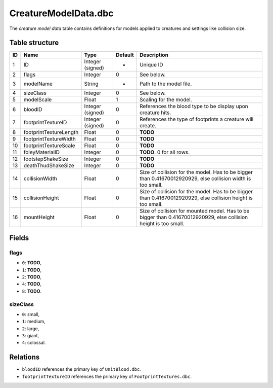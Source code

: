 .. _file-formats-dbc-creaturemodeldata:

=====================
CreatureModelData.dbc
=====================

The *creature model data* table contains definitions for models applied
to creatures and settings like collision size.

Table structure
---------------

+------+--------------------------+--------------------+-----------+--------------------------------------------------------------------------------------------------------------------+
| ID   | Name                     | Type               | Default   | Description                                                                                                        |
+======+==========================+====================+===========+====================================================================================================================+
| 1    | ID                       | Integer (signed)   | -         | Unique ID                                                                                                          |
+------+--------------------------+--------------------+-----------+--------------------------------------------------------------------------------------------------------------------+
| 2    | flags                    | Integer            | 0         | See below.                                                                                                         |
+------+--------------------------+--------------------+-----------+--------------------------------------------------------------------------------------------------------------------+
| 3    | modelName                | String             | -         | Path to the model file.                                                                                            |
+------+--------------------------+--------------------+-----------+--------------------------------------------------------------------------------------------------------------------+
| 4    | sizeClass                | Integer            | 0         | See below.                                                                                                         |
+------+--------------------------+--------------------+-----------+--------------------------------------------------------------------------------------------------------------------+
| 5    | modelScale               | Float              | 1         | Scaling for the model.                                                                                             |
+------+--------------------------+--------------------+-----------+--------------------------------------------------------------------------------------------------------------------+
| 6    | bloodID                  | Integer (signed)   | 0         | References the blood type to be display upon creature hits.                                                        |
+------+--------------------------+--------------------+-----------+--------------------------------------------------------------------------------------------------------------------+
| 7    | footprintTextureID       | Integer (signed)   | 0         | References the type of footprints a creature will create.                                                          |
+------+--------------------------+--------------------+-----------+--------------------------------------------------------------------------------------------------------------------+
| 8    | footprintTextureLength   | Float              | 0         | **TODO**                                                                                                           |
+------+--------------------------+--------------------+-----------+--------------------------------------------------------------------------------------------------------------------+
| 9    | footprintTextureWidth    | Float              | 0         | **TODO**                                                                                                           |
+------+--------------------------+--------------------+-----------+--------------------------------------------------------------------------------------------------------------------+
| 10   | footprintTextureScale    | Float              | 0         | **TODO**                                                                                                           |
+------+--------------------------+--------------------+-----------+--------------------------------------------------------------------------------------------------------------------+
| 11   | foleyMaterialID          | Integer            | 0         | **TODO**. 0 for all rows.                                                                                          |
+------+--------------------------+--------------------+-----------+--------------------------------------------------------------------------------------------------------------------+
| 12   | footstepShakeSize        | Integer            | 0         | **TODO**                                                                                                           |
+------+--------------------------+--------------------+-----------+--------------------------------------------------------------------------------------------------------------------+
| 13   | deathThudShakeSize       | Integer            | 0         | **TODO**                                                                                                           |
+------+--------------------------+--------------------+-----------+--------------------------------------------------------------------------------------------------------------------+
| 14   | collisionWidth           | Float              | 0         | Size of collision for the model. Has to be bigger than 0.41670012920929, else collision width is too small.        |
+------+--------------------------+--------------------+-----------+--------------------------------------------------------------------------------------------------------------------+
| 15   | collisionHeight          | Float              | 0         | Size of collision for the model. Has to be bigger than 0.41670012920929, else collision height is too small.       |
+------+--------------------------+--------------------+-----------+--------------------------------------------------------------------------------------------------------------------+
| 16   | mountHeight              | Float              | 0         | Size of collision for mounted model. Has to be bigger than 0.41670012920929, else collision height is too small.   |
+------+--------------------------+--------------------+-----------+--------------------------------------------------------------------------------------------------------------------+

Fields
------

flags
~~~~~

-  ``0``: **TODO**,
-  ``1``: **TODO**,
-  ``2``: **TODO**,
-  ``4``: **TODO**,
-  ``8``: **TODO**.

sizeClass
~~~~~~~~~

-  ``0``: small,
-  ``1``: medium,
-  ``2``: large,
-  ``3``: giant,
-  ``4``: colossal.

Relations
---------

-  ``bloodID`` references the primary key of ``UnitBlood.dbc``.
-  ``footprintTextureID`` references the primary key of
   ``FootprintTextures.dbc``.
